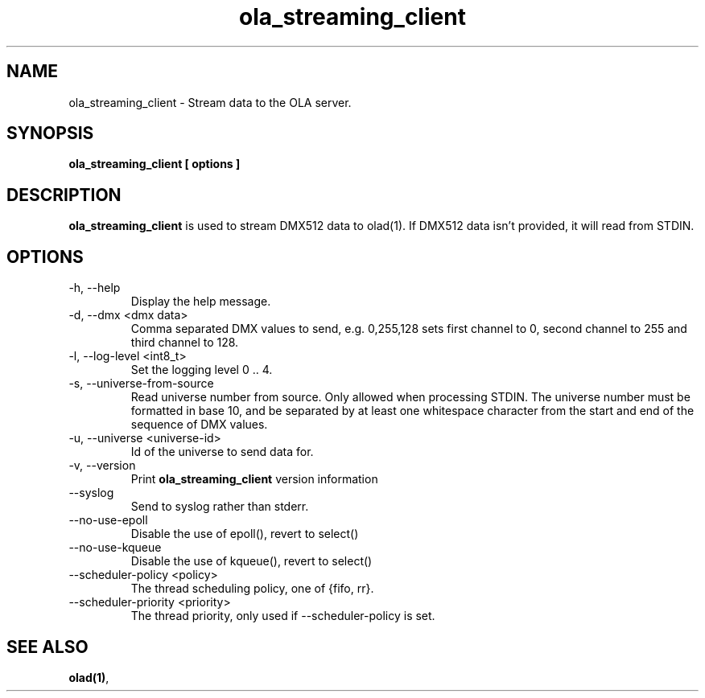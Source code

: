 .TH ola_streaming_client 1 "July 2013"
.SH NAME
ola_streaming_client \- Stream data to the OLA server.
.SH SYNOPSIS
.B ola_streaming_client [ options ]
.SH DESCRIPTION
.B ola_streaming_client
is used to stream DMX512 data to olad(1). If DMX512 data isn't provided, it
will read from STDIN.
.SH OPTIONS
.IP "-h, --help"
Display the help message.
.IP "-d, --dmx <dmx data>"
Comma separated DMX values to send, e.g. 0,255,128 sets first channel to 0, second channel to 255 and third channel to 128.
.IP "-l, --log-level <int8_t>"
Set the logging level 0 .. 4.
.IP "-s, --universe-from-source"
Read universe number from source. Only allowed when processing STDIN. The universe number must be formatted in base 10, and be separated by at least one whitespace character from the start and end of the sequence of DMX values.
.IP "-u, --universe <universe-id>"
Id of the universe to send data for.
.IP "-v, --version"
Print
.B ola_streaming_client
version information
.IP "--syslog"
Send to syslog rather than stderr.
.IP "--no-use-epoll"
Disable the use of epoll(), revert to select()
.IP "--no-use-kqueue"
Disable the use of kqueue(), revert to select()
.IP "--scheduler-policy <policy>"
The thread scheduling policy, one of {fifo, rr}.
.IP "--scheduler-priority <priority>"
The thread priority, only used if --scheduler-policy is set.
.SH SEE ALSO
.BR olad(1) ,
.
